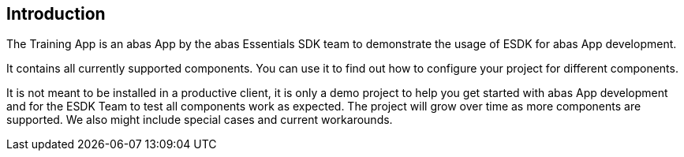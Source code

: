 == Introduction

The Training App is an abas App by the abas Essentials SDK team to demonstrate the usage of ESDK for abas App development.

It contains all currently supported components. You can use it to find out how to configure your project for different components.

It is not meant to be installed in a productive client, it is only a demo project to help you get started with abas App development
and for the ESDK Team to test all components work as expected. The project will grow over time as more components are supported.
We also might include special cases and current workarounds.
